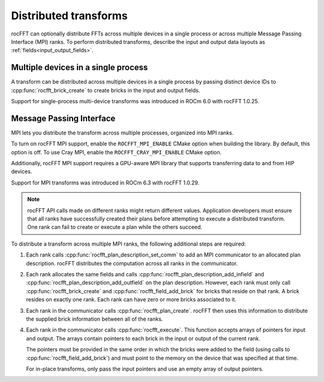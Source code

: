 .. meta::
  :description: Distributed transforms in rocFFT
  :keywords: rocFFT, ROCm, API, documentation, distributed transform


.. _distributed-transforms:

********************************************************************
Distributed transforms
********************************************************************

rocFFT can optionally distribute FFTs across multiple devices in a
single process or across multiple Message Passing Interface (MPI) ranks. To perform distributed
transforms, describe the input and output data layouts
as :ref:`fields<input_output_fields>`.

Multiple devices in a single process
====================================

A transform can be distributed across multiple devices in a single
process by passing distinct device IDs to
:cpp:func:`rocfft_brick_create` to create bricks in the input and output
fields.

Support for single-process multi-device transforms was introduced in
ROCm 6.0 with rocFFT 1.0.25.

Message Passing Interface
===============================

MPI lets you distribute the transform across multiple processes,
organized into MPI ranks.

To turn on rocFFT MPI support, enable the ``ROCFFT_MPI_ENABLE`` CMake option
when building the library. By default, this option
is off. To use Cray MPI, enable the ``ROCFFT_CRAY_MPI_ENABLE`` CMake option.

Additionally, rocFFT MPI support requires a GPU-aware MPI library
that supports transferring data to and from HIP devices.

Support for MPI transforms was introduced in ROCm 6.3 with rocFFT
1.0.29.

.. note::

   rocFFT API calls made on different ranks might return
   different values. Application developers must ensure that all ranks
   have successfully created their plans before attempting to execute
   a distributed transform. One rank can fail
   to create or execute a plan while the others succeed.

To distribute a transform across multiple MPI ranks, the
following additional steps are required:

#. Each rank calls :cpp:func:`rocfft_plan_description_set_comm` to
   add an MPI communicator to an allocated plan description. rocFFT
   distributes the computation across all ranks in the
   communicator.

#. Each rank allocates the same fields and calls
   :cpp:func:`rocfft_plan_description_add_infield` and
   :cpp:func:`rocfft_plan_description_add_outfield` on the plan
   description. However, each rank must only call
   :cpp:func:`rocfft_brick_create` and
   :cpp:func:`rocfft_field_add_brick` for bricks that reside on that
   rank. A brick resides on exactly one rank. Each rank can have zero
   or more bricks associated to it.

#. Each rank in the communicator calls
   :cpp:func:`rocfft_plan_create`. rocFFT then uses this information to distribute
   the supplied brick information between all of the ranks.

#. Each rank in the communicator calls :cpp:func:`rocfft_execute`.
   This function accepts arrays of pointers for input and output.
   The arrays contain pointers to each brick in the input or output
   of the current rank.

   The pointers must be provided in the same order in which the bricks were
   added to the field (using calls to :cpp:func:`rocfft_field_add_brick`) and
   must point to the memory on the device that was specified at that time.

   For in-place transforms, only pass the input pointers and use an
   empty array of output pointers.
